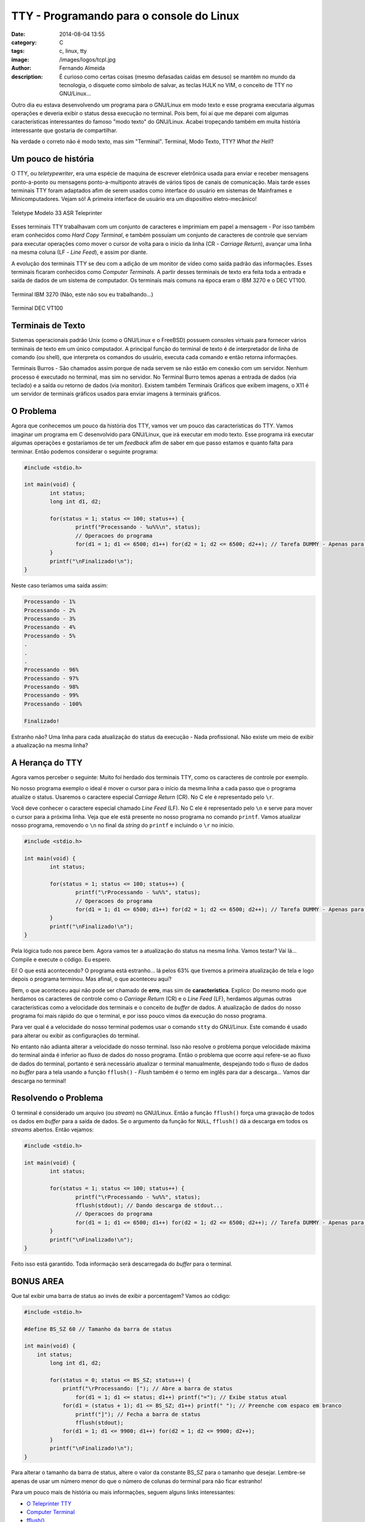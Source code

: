 TTY - Programando para o console do Linux
=========================================
:date: 2014-08-04 13:55
:category: C
:tags: c, linux, tty
:image: /images/logos/tcpl.jpg
:author: Fernando Almeida
:description: É curioso como certas coisas (mesmo defasadas caídas em desuso) se mantêm no mundo da tecnologia, o disquete como símbolo de salvar, as teclas HJLK no VIM, o conceito de TTY no GNU/Linux...

Outro dia eu estava desenvolvendo um programa para o GNU/Linux em modo texto e esse programa executaria algumas operações e deveria exibir o status dessa execução no terminal. Pois bem, foi aí que me deparei com algumas características interessantes do famoso "modo texto" do GNU/Linux. Acabei tropeçando também em muita história interessante que gostaria de compartilhar.

.. image:: {filename}/images/tty/terminal.jpg
        :target: {filename}/images/tty/terminal.jpg
        :alt: Termianl
        :align: center

Na verdade o correto não é modo texto, mas sim "Terminal". Terminal, Modo Texto, TTY? *What the Hell*?

.. more

Um pouco de história
--------------------
O TTY, ou *teletypewriter*, era uma espécie de maquina de escrever eletrônica usada para enviar e receber mensagens ponto-a-ponto ou mensagens ponto-a-multiponto através de vários tipos de canais de comunicação. Mais tarde esses terminais TTY foram adaptados afim de serem usados como interface do usuário em sistemas de Mainframes e Minicomputadores. Vejam só! A primeira interface de usuário era um dispositivo eletro-mecânico!

.. figure:: {filename}/images/tty/asr33.jpg
        :target: {filename}/images/tty/asr33.jpg
        :alt: Teletype Modelo 33 ASR Teleprinter
        :align: center

        Teletype Modelo 33 ASR Teleprinter

Esses terminais TTY trabalhavam com um conjunto de caracteres e imprimiam em papel a mensagem - Por isso também eram conhecidos como *Hard Copy Terminal*, e também possuíam um conjunto de caracteres de controle que serviam para executar operações como mover o cursor de volta para o inicio da linha (CR - *Carriage Return*), avançar uma linha na mesma coluna (LF - *Line Feed*), e assim por diante.

A evolução dos terminais TTY se deu com a adição de um monitor de vídeo como saída padrão das informações. Esses terminais ficaram conhecidos como *Computer Terminals*. A partir desses terminais de texto era feita toda a entrada e saída de dados de um sistema de computador. Os terminais mais comuns na época eram o IBM 3270 e o DEC VT100.

.. raw:: html

        <div class="row">
                  <div class="col-sm-6 col-md-6">

.. figure:: {filename}/images/tty/ibm3270.jpg
        :target: {filename}/images/tty/ibm3270.jpg
        :alt: Terminal IBM 3270
        :align: center

        Terminal IBM 3270 (Não, este não sou eu trabalhando...)

.. raw:: html

        </div>
        <div class="col-sm-6 col-md-5">

.. figure:: {filename}/images/tty/decvt100.jpg
        :target: {filename}/images/tty/decvt100.jpg
        :alt: Terminal DEC VT100
        :align: center

        Terminal DEC VT100

.. raw:: html

        </div>
        </div>

Terminais de Texto
------------------
Sistemas operacionais padrão Unix (como o GNU/Linux e o FreeBSD) possuem consoles virtuais para fornecer vários terminais de texto em um único computador. A principal função do terminal de texto é de interpretador de linha de comando (ou shell), que interpreta os comandos do usuário, executa cada comando e então retorna informações.

Terminais Burros - São chamados assim porque de nada servem se não estão em conexão com um servidor. Nenhum processo é executado no terminal, mas sim no servidor. No Terminal Burro temos apenas a entrada de dados (via teclado) e a saída ou retorno de dados (via monitor). Existem também Terminais Gráficos que exibem imagens, o X11 é um servidor de terminais gráficos usados para enviar imagens à terminais gráficos.

O Problema
----------

Agora que conhecemos um pouco da história dos TTY, vamos ver um pouco das características do TTY. Vamos imaginar um programa em C desenvolvido para GNU/Linux, que irá executar
em modo texto. Esse programa irá executar algumas operações e gostaríamos de ter um *feedback* afim de saber em que passo estamos e quanto falta para terminar. Então podemos considerar o seguinte programa:

.. code-block:: c

        #include <stdio.h>

        int main(void) {
                int status;
                long int d1, d2;

                for(status = 1; status <= 100; status++) {
                        printf("Processando - %u%%\n", status);
                        // Operacoes do programa
                        for(d1 = 1; d1 <= 6500; d1++) for(d2 = 1; d2 <= 6500; d2++); // Tarefa DUMMY - Apenas para consumir tempo e simular funcionamento.
                }
                printf("\nFinalizado!\n");
        }

Neste caso teríamos uma saída assim:

.. code::

        Processando - 1%
        Processando - 2%
        Processando - 3%
        Processando - 4%
        Processando - 5%
        .
        .
        .
        Processando - 96%
        Processando - 97%
        Processando - 98%
        Processando - 99%
        Processando - 100%

        Finalizado!

Estranho não? Uma linha para cada atualização do status da execução - Nada profissional. Não existe um meio de exibir a atualização na mesma linha?

A Herança do TTY
----------------
Agora vamos perceber o seguinte: Muito foi herdado dos terminais TTY, como os caracteres de controle por exemplo.

No nosso programa exemplo o ideal é mover o cursor para o início da mesma linha a cada passo que o programa atualize o status. Usaremos o caractere especial
*Carriage Return* (CR). No C ele é representado pelo ``\r``.

Você deve conhecer o caractere especial chamado *Line Feed* (LF). No C ele é representado pelo ``\n`` e serve para mover o cursor para a próxima linha. Veja que ele está presente no nosso programa no comando ``printf``. Vamos atualizar nosso programa, removendo o ``\n`` no final da *string* do ``printf`` e incluindo o ``\r`` no início.

.. code-block:: c

        #include <stdio.h>

        int main(void) {
                int status;

                for(status = 1; status <= 100; status++) {
                        printf("\rProcessando - %u%%", status);
                        // Operacoes do programa
                        for(d1 = 1; d1 <= 6500; d1++) for(d2 = 1; d2 <= 6500; d2++); // Tarefa DUMMY - Apenas para consumir tempo e simular funcionamento.
                }
                printf("\nFinalizado!\n");
        }

Pela lógica tudo nos parece bem. Agora vamos ter a atualização do status na mesma linha. Vamos testar? Vai lá... Compile e execute o código. Eu espero.

.. image:: {filename}/images/tty/waiting.jpg
        :target: {filename}/images/tty/waiting.jpg
        :alt: Esperando...
        :align: center

Ei! O que está acontecendo? O programa está estranho... lá pelos 63% que tivemos a primeira atualização de tela e logo depois o programa terminou. Mas afinal, o que
aconteceu aqui?

Bem, o que aconteceu aqui não pode ser chamado de **erro**, mas sim de **característica**. Explico: Do mesmo modo que herdamos os caracteres de controle como o *Carriage Return* (CR)
e o *Line Feed* (LF), herdamos algumas outras características como a velocidade dos terminais e o conceito de *buffer* de dados. A atualização de dados do nosso programa foi
mais rápido do que o terminal, e por isso pouco vimos da execução do nosso programa.

Para ver qual é a velocidade do nosso terminal podemos usar o comando ``stty`` do GNU/Linux. Este comando é usado para alterar ou exibir as configurações do terminal.

No entanto não adianta alterar a velocidade do nosso terminal. Isso não resolve o problema porque velocidade máxima do terminal ainda é inferior ao fluxo de dados do
nosso programa. Então o problema que ocorre aqui refere-se ao fluxo de dados do terminal, portanto é será necessário atualizar o terminal manualmente, despejando todo o
fluxo de dados no *buffer* para a tela usando a função ``fflush()`` - *Flush* também é o termo em inglês para dar a descarga... Vamos dar descarga no terminal!

.. image:: {filename}/images/tty/flush.jpg
        :target: {filename}/images/tty/flush.jpg
        :alt: Flushing...
        :align: center

Resolvendo o Problema
---------------------

O terminal é considerado um arquivo (ou *stream*) no GNU/Linux. Então a função ``fflush()`` força uma gravação de todos os dados em *buffer* para a saída de dados. Se o argumento
da função for ``NULL``, ``fflush()`` dá a descarga em todos os *streams* abertos. Então vejamos:

.. code-block:: c

        #include <stdio.h>

        int main(void) {
                int status;

                for(status = 1; status <= 100; status++) {
                        printf("\rProcessando - %u%%", status);
                        fflush(stdout); // Dando descarga de stdout...
                        // Operacoes do programa
                        for(d1 = 1; d1 <= 6500; d1++) for(d2 = 1; d2 <= 6500; d2++); // Tarefa DUMMY - Apenas para consumir tempo e simular funcionamento.
                }
                printf("\nFinalizado!\n");
        }


Feito isso está garantido. Toda informação será descarregada do *buffer* para o terminal.

BONUS AREA
----------
Que tal exibir uma barra de status ao invés de exibir a porcentagem? Vamos ao código:

.. code-block:: c

        #include <stdio.h>

        #define BS_SZ 60 // Tamanho da barra de status

        int main(void) {
            int status;
                long int d1, d2;

                for(status = 0; status <= BS_SZ; status++) {
                    printf("\rProcessando: ["); // Abre a barra de status
                        for(d1 = 1; d1 <= status; d1++) printf("="); // Exibe status atual
                    for(d1 = (status + 1); d1 <= BS_SZ; d1++) printf(" "); // Preenche com espaco em branco
                        printf("]"); // Fecha a barra de status
                        fflush(stdout);
                    for(d1 = 1; d1 <= 9900; d1++) for(d2 = 1; d2 <= 9900; d2++);
                }
                printf("\nFinalizado!\n");
        }

Para alterar o tamanho da barra de status, altere o valor da constante BS_SZ para o tamanho que desejar. Lembre-se apenas de usar um número menor do que o
número de colunas do terminal para não ficar estranho!

Para um pouco mais de história ou mais informações, seguem alguns links interessantes:

- `O Teleprinter TTY`_
- `Computer Terminal`_
- `fflush()`_

.. _O Teleprinter TTY: http://en.wikipedia.org/wiki/Teletypewriter
.. _Computer Terminal: http://en.wikipedia.org/wiki/Computer_terminal
.. _fflush(): http://man7.org/linux/man-pages/man3/fflush.3.html

Até a próxima!
